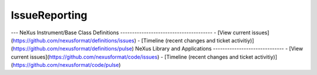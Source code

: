 ==============
IssueReporting
==============


--- NeXus Instrument/Base Class Definitions
--------------------------------------- - [View current
issues](https://github.com/nexusformat/definitions/issues) - [Timeline
(recent changes and ticket
activitiy)](https://github.com/nexusformat/definitions/pulse) NeXus
Library and Applications ------------------------------ - [View current
issues](https://github.com/nexusformat/code/issues) - [Timeline (recent
changes and ticket
activitiy)](https://github.com/nexusformat/code/pulse)

